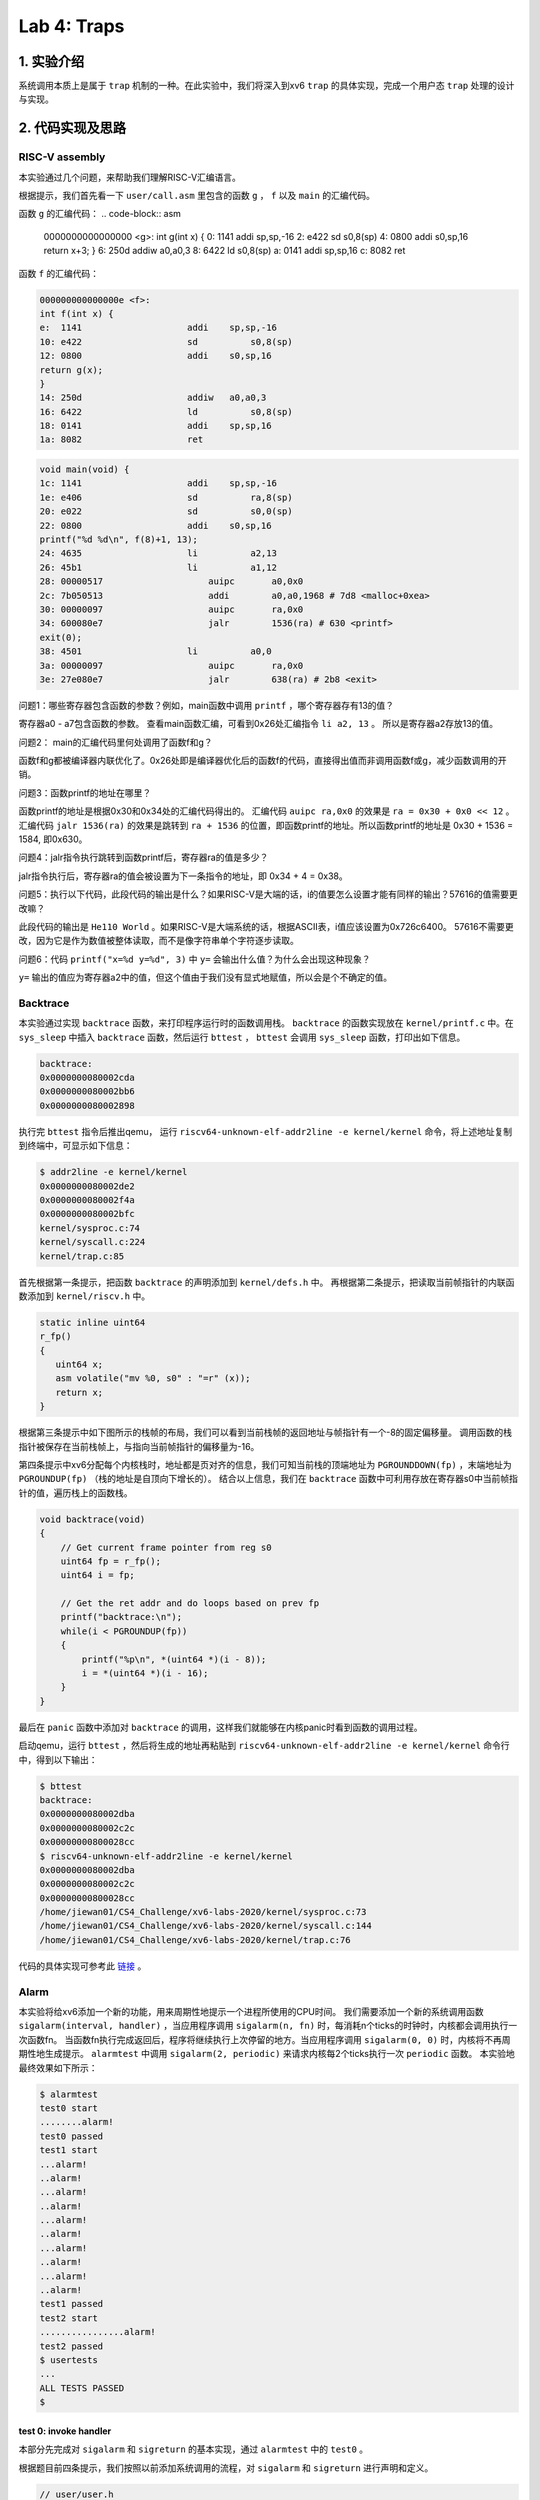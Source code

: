 Lab 4: Traps
===================

1. 实验介绍
-----------

系统调用本质上是属于 ``trap`` 机制的一种。在此实验中，我们将深入到xv6 ``trap`` 的具体实现，完成一个用户态 ``trap`` 处理的设计与实现。

2. 代码实现及思路
----------------

RISC-V assembly
^^^^^^^^^^^^^^^^^

本实验通过几个问题，来帮助我们理解RISC-V汇编语言。

根据提示，我们首先看一下 ``user/call.asm`` 里包含的函数 ``g`` ， ``f`` 以及 ``main`` 的汇编代码。

函数 ``g`` 的汇编代码：
.. code-block:: asm

    0000000000000000 <g>:
    int g(int x) {
    0:	1141                	addi	sp,sp,-16
    2:	e422                	sd	    s0,8(sp)
    4:	0800                	addi	s0,sp,16
    return x+3;
    }
    6:	250d                	addiw	a0,a0,3
    8:	6422                	ld	    s0,8(sp)
    a:	0141                	addi	sp,sp,16
    c:	8082                	ret

函数 ``f`` 的汇编代码：

.. code-block:: asm

    000000000000000e <f>:
    int f(int x) {
    e:	1141                	addi	sp,sp,-16
    10:	e422                	sd	    s0,8(sp)
    12:	0800                	addi	s0,sp,16
    return g(x);
    }
    14:	250d                	addiw	a0,a0,3
    16:	6422                	ld	    s0,8(sp)
    18:	0141                	addi	sp,sp,16
    1a:	8082                	ret

.. code-block:: asm

    void main(void) {
    1c:	1141                	addi	sp,sp,-16
    1e:	e406                	sd	    ra,8(sp)
    20:	e022                	sd	    s0,0(sp)
    22:	0800                	addi	s0,sp,16
    printf("%d %d\n", f(8)+1, 13);
    24:	4635                	li	    a2,13
    26:	45b1                	li	    a1,12
    28:	00000517          	    auipc	a0,0x0
    2c:	7b050513          	    addi	a0,a0,1968 # 7d8 <malloc+0xea>
    30:	00000097          	    auipc	ra,0x0
    34:	600080e7          	    jalr	1536(ra) # 630 <printf>
    exit(0);
    38:	4501                	li	    a0,0
    3a:	00000097          	    auipc	ra,0x0
    3e:	27e080e7          	    jalr	638(ra) # 2b8 <exit>


问题1：哪些寄存器包含函数的参数？例如，main函数中调用 ``printf`` ，哪个寄存器存有13的值？

寄存器a0 - a7包含函数的参数。 查看main函数汇编，可看到0x26处汇编指令 ``li a2, 13`` 。 所以是寄存器a2存放13的值。

问题2： main的汇编代码里何处调用了函数f和g？

函数f和g都被编译器内联优化了。0x26处即是编译器优化后的函数f的代码，直接得出值而非调用函数f或g，减少函数调用的开销。

问题3：函数printf的地址在哪里？

函数printf的地址是根据0x30和0x34处的汇编代码得出的。 汇编代码 ``auipc ra,0x0`` 的效果是 ``ra = 0x30 + 0x0 << 12`` 。
汇编代码 ``jalr 1536(ra)`` 的效果是跳转到 ``ra + 1536`` 的位置，即函数printf的地址。所以函数printf的地址是 0x30 + 1536 = 1584, 即0x630。

问题4：jalr指令执行跳转到函数printf后，寄存器ra的值是多少？

jalr指令执行后，寄存器ra的值会被设置为下一条指令的地址，即 0x34 + 4 = 0x38。

问题5：执行以下代码，此段代码的输出是什么？如果RISC-V是大端的话，i的值要怎么设置才能有同样的输出？57616的值需要更改嘛？

此段代码的输出是 ``He110 World`` 。如果RISC-V是大端系统的话，根据ASCII表，i值应该设置为0x726c6400。
57616不需要更改，因为它是作为数值被整体读取，而不是像字符串单个字符逐步读取。

问题6：代码 ``printf("x=%d y=%d", 3)`` 中 ``y=`` 会输出什么值？为什么会出现这种现象？

``y=`` 输出的值应为寄存器a2中的值，但这个值由于我们没有显式地赋值，所以会是个不确定的值。


Backtrace
^^^^^^^^^^

本实验通过实现 ``backtrace`` 函数，来打印程序运行时的函数调用栈。
``backtrace`` 的函数实现放在 ``kernel/printf.c`` 中。在 ``sys_sleep`` 中插入 ``backtrace`` 函数，然后运行 ``bttest`` ， ``bttest`` 会调用 ``sys_sleep`` 函数，打印出如下信息。

.. code-block:: console

    backtrace:
    0x0000000080002cda
    0x0000000080002bb6
    0x0000000080002898

执行完 ``bttest`` 指令后推出qemu， 运行 ``riscv64-unknown-elf-addr2line -e kernel/kernel`` 命令，将上述地址复制到终端中，可显示如下信息：

.. code-block:: console

    $ addr2line -e kernel/kernel
    0x0000000080002de2
    0x0000000080002f4a
    0x0000000080002bfc
    kernel/sysproc.c:74
    kernel/syscall.c:224
    kernel/trap.c:85

首先根据第一条提示，把函数 ``backtrace`` 的声明添加到 ``kernel/defs.h`` 中。
再根据第二条提示，把读取当前帧指针的内联函数添加到 ``kernel/riscv.h`` 中。

.. code-block:: c

    static inline uint64
    r_fp()
    {
       uint64 x;
       asm volatile("mv %0, s0" : "=r" (x));
       return x;
    }

根据第三条提示中如下图所示的栈帧的布局，我们可以看到当前栈帧的返回地址与帧指针有一个-8的固定偏移量。
调用函数的栈指针被保存在当前栈帧上，与指向当前帧指针的偏移量为-16。

.. image:: ./../_images/6s081/lab4_stack_layout.png

第四条提示中xv6分配每个内核栈时，地址都是页对齐的信息，我们可知当前栈的顶端地址为 ``PGROUNDDOWN(fp)`` ，末端地址为 ``PGROUNDUP(fp)`` （栈的地址是自顶向下增长的）。
结合以上信息，我们在 ``backtrace`` 函数中可利用存放在寄存器s0中当前帧指针的值，遍历栈上的函数栈。

.. code-block:: c

    void backtrace(void)
    {
        // Get current frame pointer from reg s0
        uint64 fp = r_fp();
        uint64 i = fp;

        // Get the ret addr and do loops based on prev fp
        printf("backtrace:\n");
        while(i < PGROUNDUP(fp))
        {
            printf("%p\n", *(uint64 *)(i - 8));
            i = *(uint64 *)(i - 16);
        }
    }

最后在 ``panic`` 函数中添加对 ``backtrace`` 的调用，这样我们就能够在内核panic时看到函数的调用过程。

启动qemu，运行 ``bttest`` ，然后将生成的地址再粘贴到 ``riscv64-unknown-elf-addr2line -e kernel/kernel`` 命令行中，得到以下输出：

.. code-block:: console

    $ bttest
    backtrace:
    0x0000000080002dba
    0x0000000080002c2c
    0x00000000800028cc
    $ riscv64-unknown-elf-addr2line -e kernel/kernel
    0x0000000080002dba
    0x0000000080002c2c
    0x00000000800028cc
    /home/jiewan01/CS4_Challenge/xv6-labs-2020/kernel/sysproc.c:73
    /home/jiewan01/CS4_Challenge/xv6-labs-2020/kernel/syscall.c:144
    /home/jiewan01/CS4_Challenge/xv6-labs-2020/kernel/trap.c:76

代码的具体实现可参考此 `链接 <https://github.com/Snowball-Wang/MIT_6S081_Operating_System_Engineering/commit/ee5737b1f2a0e206d6ba2efd54e57866ad098c7e>`_ 。


Alarm
^^^^^^^

本实验将给xv6添加一个新的功能，用来周期性地提示一个进程所使用的CPU时间。
我们需要添加一个新的系统调用函数 ``sigalarm(interval, handler)`` ，当应用程序调用 ``sigalarm(n, fn)`` 时，每消耗n个ticks的时钟时，内核都会调用执行一次函数fn。
当函数fn执行完成返回后，程序将继续执行上次停留的地方。当应用程序调用 ``sigalarm(0, 0)`` 时，内核将不再周期性地生成提示。
``alarmtest`` 中调用 ``sigalarm(2, periodic)`` 来请求内核每2个ticks执行一次 ``periodic`` 函数。
本实验地最终效果如下所示：

.. code-block:: console

    $ alarmtest
    test0 start
    ........alarm!
    test0 passed
    test1 start
    ...alarm!
    ..alarm!
    ...alarm!
    ..alarm!
    ...alarm!
    ..alarm!
    ...alarm!
    ..alarm!
    ...alarm!
    ..alarm!
    test1 passed
    test2 start
    ................alarm!
    test2 passed
    $ usertests
    ...
    ALL TESTS PASSED
    $

test 0: invoke handler
'''''''''''''''''''''''

本部分先完成对 ``sigalarm`` 和 ``sigreturn`` 的基本实现，通过 ``alarmtest`` 中的 ``test0`` 。

根据题目前四条提示，我们按照以前添加系统调用的流程，对 ``sigalarm`` 和 ``sigreturn`` 进行声明和定义。

.. code-block:: c

    // user/user.h
    int sigalarm(int ticks, void (*handler)());
    int sigreturn(void);

    // user/usys.pl
    entry("sigalarm");
    entry("sigreturn");

    // kernel/syscall.h
    #define SYS_sigalarm 22
    #define SYS_sigreturn 23

    // kernel/syscall.c
    extern uint64 sys_sigalarm(void);
    extern uint64 sys_sigreturn(void);

    static uint64 (*syscalls[])(void) = {
        [SYS_fork]    sys_fork,
        ...
        [SYS_sigalarm] sys_sigalarm,
        [SYS_sigreturn] sys_sigreturn
    };

    // kernel/sysproc.c
    uint64
    sys_sigalarm(void)
    {
        //TODO
        return 0;
    }

    uint64
    sys_sigreturn(void)
    {
        return 0;
    }

根据第五、六条提示，我们需在 ``struct proc`` 里添加新的成员变量，用来保存记录以下信息。

- 中断区间，即系统调用 ``sigalarm(n, fn)`` 中n的值。
- 处理函数的地址，即系统调用 ``sigalarm(n, fn)`` 中函数fn的地址。
- 执行完上次fn后进程消耗的ticks数目。

所以在 ``proc`` 结构体中，我们新添以上三个成员变量，并在 ``sigalarm`` 的定义中对其值进行赋值。

.. code-block:: c

    // kernel/proc.h
    struct proc {
        ...
        int alarm_interval;          // alarm interval
        uint64 alarm_handler;        // alarm handler function
        int elapse_ticks;            // ticks passed since last call
    };

    // kernel/sysproc.c
    uint64
    sys_sigalarm(void)
    {
        int n; // alarm interval
        uint64 p; // pointer to handler function

        if(argint(0, &n) < 0 || argaddr(1, &p) < 0)
            return -1;

        myproc()->alarm_interval = n;
        myproc()->alarm_handler = p;
        return 0;
    }

到此步为止，系统调用的实现已基本完成。接下来就是如何在定时器中断中判断程序消耗的ticks是否超出设定值，超出后如何执行指定的用户态函数。
根据提示，我们知道定时器中断的处理函数在 ``usertrap`` 中，且原始的定时器中断的执行代码是 ``yield`` 函数，让CPU调度新的进程执行。

.. code-block:: c

    // kernel/trap.c
    void usertrap
    {
        ...
        if(which_dev == 2)
        {
            yield();
        }
    }

所以，我们对当前进程消耗的ticks判断逻辑的代码，应放在上述 ``if(which_dev == 2)`` 条件语句中。
但如何让满足条件（消耗的ticks等于设定值）的进程，执行定时器中断完成后，跳转到执行用户态函数 ``periodic`` ？
参考 ``usertrap`` 中处理系统调用的逻辑，即进程在系统调用完成后，将用户态的下一条执行指令设置为 ``p->trapframe->epc += 4;`` 。
那对于此实验来说，我们应将寄存器 ``sepc`` 的值设置为函数 ``periodic`` 的地址。

.. code-block:: c

    // kernel/traps.h
    void usertrap
    {
        if(which_dev == 2)
        {
            // add one tick to current process's ticks
            p->elapse_ticks += 1;
            // see if process's alarm interval expires
            if(p->elapse_ticks == p->alarm_interval)
            {
                // set the sepc to the addr of alarm handler
                p->trapframe->epc = p->alarm_handler;
                p->elapse_ticks = 0;
            }
        yield();
        }
    }

我们可以先将 ``alarmtest.c`` 中 ``main`` 函数里的 ``test1`` 和 ``test2`` 注释掉，只运行 ``test0`` 。
可以看到，``alarmtest`` 运行通过。

test0的具体实现代码可参考此 `链接 <https://github.com/Snowball-Wang/MIT_6S081_Operating_System_Engineering/commit/28efd26752c346dacf1c629fa4c7c297a0091a01>`_ 。

test1/test2(): resume interrupted code
'''''''''''''''''''''''''''''''''''''''

上述test0的实现，对于 ``alarmtest`` 中的test1是有缺陷的，如下所示：

.. code-block:: console

    $ alarmtest
    test0 start
    ........alarm!
    test0 passed
    test1 start
    ..alarm!
    ..alarm!
    ..alarm!
    ..alarm!
    ..alarm!
    ..alarm!
    .alarm!
    .alarm!
    ..alarm!
    ..alarm!

    test1 failed: foo() executed fewer times than it was called
    usertrap(): unexpected scause 0x000000000000000c pid=4
                sepc=0xfffffffffffffac8 stval=0xfffffffffffffac8

查看 ``user/alarmtest.c`` 中 ``test1`` 的实现：

.. code-block:: c


    // tests that the kernel calls the handler multiple times.
    //
    // tests that, when the handler returns, it returns to
    // the point in the program where the timer interrupt
    // occurred, with all registers holding the same values they
    // held when the interrupt occurred.
    //
    void
    test1()
    {
        int i;
        int j;

        printf("test1 start\n");
        count = 0;
        j = 0;
        sigalarm(2, periodic);
        for(i = 0; i < 500000000; i++){
            if(count >= 10)
            break;
            foo(i, &j);
        }
        if(count < 10){
            printf("\ntest1 failed: too few calls to the handler\n");
        } else if(i != j){
            // the loop should have called foo() i times, and foo() should
            // have incremented j once per call, so j should equal i.
            // once possible source of errors is that the handler may
            // return somewhere other than where the timer interrupt
            // occurred; another is that that registers may not be
            // restored correctly, causing i or j or the address ofj
            // to get an incorrect value.
            printf("\ntest1 failed: foo() executed fewer times than it was called\n");
        } else {
            printf("test1 passed\n");
        }
    }

根据 ``test1`` 的错误信息，我们可以看到 ``alarmtest`` 在 ``test1`` 函数执行错误的原因是因为 ``i`` 和 ``j`` 的值不等。
注释里说明了两者不等的可能原因有二：一是中断相应函数的返回地址出错，另一个是寄存器的值没有得到恰当的保护。
我们则需要将 ``usertrap`` 和 ``sigreturn`` 结合起来，让用户态程序在处理完alarm中断后，继续正常执行。
要达到此功能，我们需要注意以下事项：

- 在执行中断相应函数前后，寄存器的值应得到恰当的保存和复原。
- 在 ``usertrap`` 中应保存当前进程的信息，以便 ``sigreturn`` 能够正确返回到被中断的用户态程序。
- 中断处理函数不能被重复调用，即如果一个中断处理函数正在被执行，则内核不能再重复调用。

在选择哪些寄存器应该被保存和复原时，我纠结了很久。当然， ``sepc`` 的值肯定要保存，这样子我们才能返回到被中断的用户态程序。
但是其它寄存器该如何选择呢？后来参考了别的实现后，才发现最简单的方式，是把当前进程的 ``trapframe`` 整体保存下来，即在 ``proc`` 结构体里添加一个新的成员变量，用来保存和复原进程的寄存器内容。

.. code-block:: c

    // kernel/proc.h
    struct proc {
        ...
        struct trapframe intr_trap;     // trapframe saved for interrupt
    }

有个这个，我们就可以在 ``usertrap`` 执行中断处理函数之前，将当前进程的 ``trapframe`` 保存到 ``intr_trap`` 中。
然后我们可以在 ``sys_sigreturn`` 中复原，即把 ``intr_trap`` 保存的寄存器的值再赋值给进程的 ``trapframe`` ，这样进程在执行完中断函数返回时，将继续执行之前被中断的指令。
同时，为了避免中断处理函数在执行过程中再次被内核调用，我们可以在 ``proc`` 结构体新添一个 ``intr_is_running`` 的成员变量，用来判断当前进程是否再执行中断处理函数。

.. code-block:: c

    if(which_dev == 2)
    {
        // sigalarm(0, 0) is not called and re-entrant calls is not allowed
        if(!(p->alarm_interval == 0 && p->alarm_handler == 0) && !(p->intr_is_running))
        {

            // add one tick to current process's ticks
            p->elapse_ticks += 1;
            // see if process's alarm interval expires
            if(p->elapse_ticks >= p->alarm_interval)
            {
                // save the current trapframe
                memmove(&(p->intr_trap), p->trapframe, sizeof(struct trapframe));
                // set the sepc to the addr of alarm handler
                p->trapframe->epc = p->alarm_handler;
                p->elapse_ticks = 0;
                // set running flag
                p->intr_is_running = 1;
            }
        }
        yield();
    }

运行 ``alarmtest`` ，可以看到此次所有test通过。

test1/test2的具体实现代码可参考此 `链接 <https://github.com/Snowball-Wang/MIT_6S081_Operating_System_Engineering/commit/baf21e160119e5623b7913eda0eb1d95b874bd06>`_ 。


实验最终结果
^^^^^^^^^^^

实验最后还需要添加 ``time.txt`` 文件记录实验所花费的时间，以及 ``answers-traps.txt`` 回答实验中的问题。敲入 ``make grade`` 命令，可看到实验得分满分。

.. image:: ./../_images/6s081/lab4_traps_score.png


3. 实验总结
-----------

本次实验难度一般，主要的困难点在 ``alarm`` 实验中的 ``test1/test2`` ，如何保存和复原被中断进程的寄存器值。
一开始没有想到可以把 ``trapframe`` 整体保存下来，试了不同寄存器的组合，结果程序都会出错。一旦想到此点，问题就迎刃而解了。

